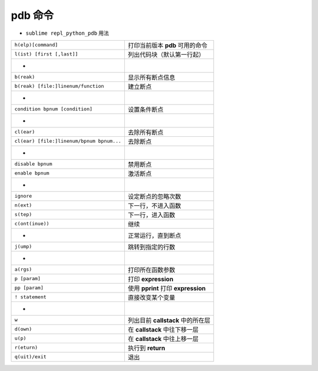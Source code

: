 pdb 命令
========
- ``sublime repl_python_pdb`` 用法
=========================================  =======
``h(elp)[command]``                          打印当前版本 **pdb** 可用的命令
``l(ist) [first [,last]]``                   列出代码块（默认第一行起）
 -
``b(reak)``                                  显示所有断点信息
``b(reak) [file:]linenum/function``          建立断点
 -
``condition bpnum [condition]``              设置条件断点
 -
``cl(ear)``                                  去除所有断点
``cl(ear) [file:]linenum/bpnum bpnum...``    去除断点
 -
``disable bpnum``                            禁用断点
``enable bpnum``                             激活断点
 -
``ignore``                                   设定断点的忽略次数
``n(ext)``                                   下一行，不进入函数
``s(tep)``                                   下一行，进入函数
``c(ont(inue))``                             继续
 -                                           正常运行，直到断点
``j(ump)``                                   跳转到指定的行数
 -
``a(rgs)``                                   打印所在函数参数
``p [param]``                                打印 **expression**
``pp [param]``                               使用 **pprint** 打印 **expression**
``! statement``                              直接改变某个变量
 -
``w``                                        列出目前 **callstack** 中的所在层
``d(own)``                                   在 **callstack** 中往下移一层
``u(p)``                                     在 **callstack** 中往上移一层
``r(eturn)``                                 执行到 **return**
``q(uit)/exit``                              退出
=========================================  =======
